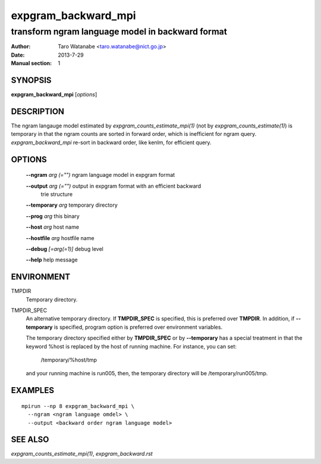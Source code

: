 ====================
expgram_backward_mpi
====================

-------------------------------------------------
transform ngram language model in backward format
-------------------------------------------------

:Author: Taro Watanabe <taro.watanabe@nict.go.jp>
:Date:   2013-7-29
:Manual section: 1

SYNOPSIS
--------

**expgram_backward_mpi** [*options*]

DESCRIPTION
-----------

The ngram langauge model estimated by `expgram_counts_estimate_mpi(1)`
(not by `expgram_counts_estimate(1)`) is temporary in that the ngram
counts are sorted in forward order, which is inefficient for ngram
query.
`expgram_backward_mpi` re-sort in backward order, like kenlm, for
efficient query.

OPTIONS
-------

  **--ngram** `arg (="")`      ngram language model in expgram format

  **--output** `arg (="")`     output in expgram format with an efficient backward 
                        trie structure

  **--temporary** `arg`        temporary directory

  **--prog** `arg`             this binary

  **--host** `arg`             host name

  **--hostfile** `arg`         hostfile name

  **--debug** `[=arg(=1)]`     debug level

  **--help** help message


ENVIRONMENT
-----------

TMPDIR
  Temporary directory.

TMPDIR_SPEC
  An alternative temporary directory. If **TMPDIR_SPEC** is specified,
  this is preferred over **TMPDIR**. In addition, if
  **--temporary** is specified, program option is preferred over
  environment variables.

  The temporary directory specified either by **TMPDIR_SPEC** or by
  **--temporary** has a special treatment in that the keyword
  %host is replaced by the host of running machine. For instance, you
  can set:

    /temporary/%host/tmp

  and your running machine is run005, then, the temporary directory
  will be /temporary/run005/tmp.

EXAMPLES
--------

::
   
  mpirun --np 8 expgram_backward_mpi \
    --ngram <ngram language omdel> \
    --output <backward order ngram language model>


SEE ALSO
--------

`expgram_counts_estimate_mpi(1)`, `expgram_backward.rst`
